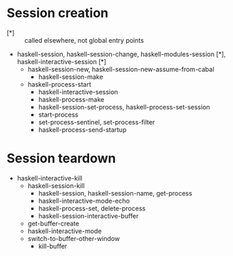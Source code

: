 #+startup: hidestars odd

* Session creation
  - [*] :: called elsewhere, not global entry points
  - haskell-session, haskell-session-change, haskell-modules-session [*], haskell-interactive-session [*]
    - haskell-session-new, haskell-session-new-assume-from-cabal
      - haskell-session-make
	- haskell-process-start
	  - haskell-interactive-session
	  - haskell-process-make
	  - haskell-session-set-process, haskell-process-set-session
	  - start-process
	  - set-process-sentinel, set-process-filter
	  - haskell-process-send-startup

* Session teardown
  - haskell-interactive-kill
    - haskell-session-kill
      - haskell-session, haskell-session-name, get-process
      - haskell-interactive-mode-echo
      - haskell-process-set, delete-process
      - haskell-session-interactive-buffer
	- get-buffer-create
	- haskell-interactive-mode
	- switch-to-buffer-other-window
      - kill-buffer

